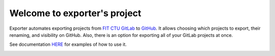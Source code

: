 Welcome to exporter's project
=============================


Exporter automates exporting projects from `FIT CTU GitLab <https://gitlab.fit.cvut.cz/>`_ to `GitHub <https://github.com/>`_.
It allows choosing which projects to export, their renaming, and visibility on GitHub.
Also, there is an option for exporting all of your GitLab projects at once.

See documentation `HERE <https://fit-ctu-gitlab-exporter.readthedocs.io/en/latest/>`_ for examples of how to use it.


.. image:: docs/img/example_run_gif.gif
